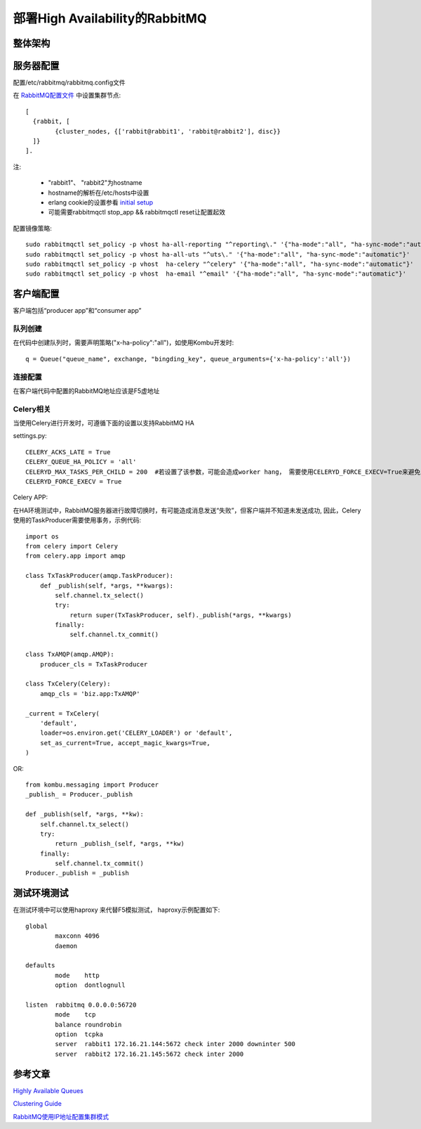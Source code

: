 ======================================
部署High Availability的RabbitMQ
======================================

整体架构
===================

.. image:: ../_static/img/rabbitmq_cluster.png

服务器配置
========================

配置/etc/rabbitmq/rabbitmq.config文件

在 `RabbitMQ配置文件`_ 中设置集群节点::

    [
      {rabbit, [
            {cluster_nodes, {['rabbit@rabbit1', 'rabbit@rabbit2'], disc}}
      ]}
    ].

.. _`RabbitMQ配置文件`: http://www.rabbitmq.com/configure.html#configuration-file

注:

  * "rabbit1"、 "rabbit2"为hostname
  * hostname的解析在/etc/hosts中设置
  * erlang cookie的设置参看 `initial setup`_
  * 可能需要rabbitmqctl stop_app && rabbitmqctl reset让配置起效

.. _`initial setup`: https://www.rabbitmq.com/clustering.html

配置镜像策略::

    sudo rabbitmqctl set_policy -p vhost ha-all-reporting "^reporting\." '{"ha-mode":"all", "ha-sync-mode":"automatic"}'
    sudo rabbitmqctl set_policy -p vhost ha-all-uts "^uts\." '{"ha-mode":"all", "ha-sync-mode":"automatic"}'
    sudo rabbitmqctl set_policy -p vhost  ha-celery "^celery" '{"ha-mode":"all", "ha-sync-mode":"automatic"}'
    sudo rabbitmqctl set_policy -p vhost  ha-email "^email" '{"ha-mode":"all", "ha-sync-mode":"automatic"}'

客户端配置
======================

客户端包括“producer app”和“consumer app”

队列创建
-----------------

在代码中创建队列时，需要声明策略("x-ha-policy":"all")，如使用Kombu开发时::

    q = Queue("queue_name", exchange, "bingding_key", queue_arguments={'x-ha-policy':'all'}) 

连接配置
---------------------

在客户端代码中配置的RabbitMQ地址应该是F5虚地址

Celery相关
------------------------

当使用Celery进行开发时，可遵循下面的设置以支持RabbitMQ HA

settings.py::

    CELERY_ACKS_LATE = True
    CELERY_QUEUE_HA_POLICY = 'all'
    CELERYD_MAX_TASKS_PER_CHILD = 200  #若设置了该参数，可能会造成worker hang， 需要使用CELERYD_FORCE_EXECV=True来避免
    CELERYD_FORCE_EXECV = True

Celery APP:

在HA环境测试中，RabbitMQ服务器进行故障切换时，有可能造成消息发送“失败”，但客户端并不知道未发送成功,
因此，Celery使用的TaskProducer需要使用事务，示例代码::

    import os
    from celery import Celery
    from celery.app import amqp
    
    class TxTaskProducer(amqp.TaskProducer):
        def _publish(self, *args, **kwargs):
            self.channel.tx_select()
            try:
                return super(TxTaskProducer, self)._publish(*args, **kwargs)
            finally:
                self.channel.tx_commit()
    
    class TxAMQP(amqp.AMQP):
        producer_cls = TxTaskProducer
    
    class TxCelery(Celery):
        amqp_cls = 'biz.app:TxAMQP'
    
    _current = TxCelery(
        'default',
        loader=os.environ.get('CELERY_LOADER') or 'default',
        set_as_current=True, accept_magic_kwargs=True,
    )


OR::

    from kombu.messaging import Producer
    _publish_ = Producer._publish
    
    def _publish(self, *args, **kw):
        self.channel.tx_select()
        try:
            return _publish_(self, *args, **kw)
        finally:
            self.channel.tx_commit()
    Producer._publish = _publish

测试环境测试
===================

在测试环境中可以使用haproxy 来代替F5模拟测试， haproxy示例配置如下::

    global
            maxconn 4096
            daemon
    
    defaults
            mode    http
            option  dontlognull
    
    listen  rabbitmq 0.0.0.0:56720
            mode    tcp
            balance roundrobin
            option  tcpka
            server  rabbit1 172.16.21.144:5672 check inter 2000 downinter 500
            server  rabbit2 172.16.21.145:5672 check inter 2000


参考文章
===================

`Highly Available Queues`_

`Clustering Guide`_

`RabbitMQ使用IP地址配置集群模式`_

.. _`Highly Available Queues`: https://www.rabbitmq.com/ha.html
.. _`Clustering Guide`: https://www.rabbitmq.com/clustering.html
.. _`RabbitMQ使用IP地址配置集群模式`: http://fengchangjian.com/?p=1976
